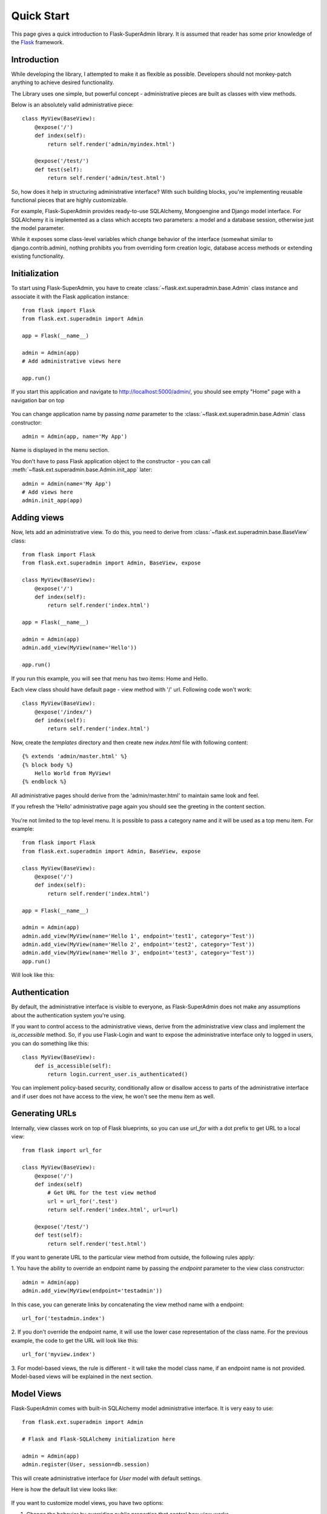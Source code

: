 Quick Start
===========

This page gives a quick introduction to Flask-SuperAdmin library. It is assumed that reader has some prior
knowledge of the `Flask <http://flask.pocoo.org/>`_ framework.

Introduction
------------

While developing the library, I attempted to make it as flexible as possible. Developers should
not monkey-patch anything to achieve desired functionality.

The Library uses one simple, but powerful concept - administrative pieces are built as classes with
view methods.

Below is an absolutely valid administrative piece::

    class MyView(BaseView):
        @expose('/')
        def index(self):
            return self.render('admin/myindex.html')

        @expose('/test/')
        def test(self):
            return self.render('admin/test.html')

So, how does it help in structuring administrative interface? With such building blocks, you're
implementing reusable functional pieces that are highly customizable.

For example, Flask-SuperAdmin provides ready-to-use SQLAlchemy, Mongoengine and Django model interface. 
For SQLAlchemy it is implemented as a
class which accepts two parameters: a model and a database session, otherwise just the model parameter.

While it exposes some
class-level variables which change behavior of the interface (somewhat similar to django.contrib.admin),
nothing prohibits you from overriding form creation logic, database access methods or extending existing
functionality.

Initialization
--------------

To start using Flask-SuperAdmin, you have to create :class:`~flask.ext.superadmin.base.Admin` class instance and associate it with the Flask
application instance::

    from flask import Flask
    from flask.ext.superadmin import Admin

    app = Flask(__name__)

    admin = Admin(app)
    # Add administrative views here

    app.run()

If you start this application and navigate to `http://localhost:5000/admin/ <http://localhost:5000/admin/>`_,
you should see empty "Home" page with a navigation bar on top

    .. image:: images/quickstart/quickstart_1.png
        :target: ../_images/quickstart_1.png

You can change application name by passing `name` parameter to the :class:`~flask.ext.superadmin.base.Admin` class constructor::

    admin = Admin(app, name='My App')

Name is displayed in the menu section.

You don't have to pass Flask application object to the constructor - you can call :meth:`~flask.ext.superadmin.base.Admin.init_app` later::

    admin = Admin(name='My App')
    # Add views here
    admin.init_app(app)

Adding views
------------

Now, lets add an administrative view. To do this, you need to derive from :class:`~flask.ext.superadmin.base.BaseView` class::

    from flask import Flask
    from flask.ext.superadmin import Admin, BaseView, expose

    class MyView(BaseView):
        @expose('/')
        def index(self):
            return self.render('index.html')

    app = Flask(__name__)

    admin = Admin(app)
    admin.add_view(MyView(name='Hello'))

    app.run()

If you run this example, you will see that menu has two items: Home and Hello.

Each view class should have default page - view method with '/' url. Following code won't work::

    class MyView(BaseView):
        @expose('/index/')
        def index(self):
            return self.render('index.html')

Now, create the `templates` directory and then create new `index.html` file with following content::

    {% extends 'admin/master.html' %}
    {% block body %}
        Hello World from MyView!
    {% endblock %}

All administrative pages should derive from the 'admin/master.html' to maintain same look and feel.

If you refresh the 'Hello' administrative page again you should see the greeting in the content section.

    .. image:: images/quickstart/quickstart_2.png
        :width: 640
        :target: ../_images/quickstart_2.png

You're not limited to the top level menu. It is possible to pass a category name and it will be used as a
top menu item. For example::

    from flask import Flask
    from flask.ext.superadmin import Admin, BaseView, expose

    class MyView(BaseView):
        @expose('/')
        def index(self):
            return self.render('index.html')

    app = Flask(__name__)

    admin = Admin(app)
    admin.add_view(MyView(name='Hello 1', endpoint='test1', category='Test'))
    admin.add_view(MyView(name='Hello 2', endpoint='test2', category='Test'))
    admin.add_view(MyView(name='Hello 3', endpoint='test3', category='Test'))
    app.run()

Will look like this:

    .. image:: images/quickstart/quickstart_3.png
        :width: 640
        :target: ../_images/quickstart_3.png

Authentication
--------------

By default, the administrative interface is visible to everyone, as Flask-SuperAdmin does not make
any assumptions about the authentication system you're using.

If you want to control access to the administrative views, derive from the
administrative view class and implement the `is_accessible` method. So, if you use Flask-Login and
want to expose the administrative interface only to logged in users, you can do something like
this::

    class MyView(BaseView):
        def is_accessible(self):
            return login.current_user.is_authenticated()


You can implement policy-based security, conditionally allow or disallow access to parts of the
administrative interface and if user does not have access to the view, he won't see the menu item
as well.

Generating URLs
---------------

Internally, view classes work on top of Flask blueprints, so you can use `url_for` with a dot
prefix to get URL to a local view::

    from flask import url_for

    class MyView(BaseView):
        @expose('/')
        def index(self)
            # Get URL for the test view method
            url = url_for('.test')
            return self.render('index.html', url=url)

        @expose('/test/')
        def test(self):
            return self.render('test.html')

If you want to generate URL to the particular view method from outside, the following rules apply:

1. You have the ability to override an endpoint name by passing the `endpoint` parameter to the view class
constructor::

    admin = Admin(app)
    admin.add_view(MyView(endpoint='testadmin'))

In this case, you can generate links by concatenating the view method name with a endpoint::

    url_for('testadmin.index')

2. If you don't override the endpoint name, it will use the lower case representation of the class name. For the previous example,
the code to get the URL will look like this::

    url_for('myview.index')

3. For model-based views, the rule is different - it will take the model class name, if an endpoint name
is not provided. Model-based views will be explained in the next section.


Model Views
-----------

Flask-SuperAdmin comes with built-in SQLAlchemy model administrative interface. It is very easy to use::

    from flask.ext.superadmin import Admin

    # Flask and Flask-SQLAlchemy initialization here

    admin = Admin(app)
    admin.register(User, session=db.session)

This will create administrative interface for `User` model with default settings.

Here is how the default list view looks like:

    .. image:: images/quickstart/quickstart_4.png
        :width: 640
        :target: ../_images/quickstart_4.png

If you want to customize model views, you have two options:

1. Change the behavior by overriding public properties that control how view works
2. Change the behavior by overriding methods

For example, if you want to disable model creation and show only the 'login' and 'email' columns in the list view,
you can do something like this::

    from flask.ext.superadmin import Admin, model

    # Flask and Flask-SQLAlchemy initialization here

    class UserModel(model.ModelAdmin):
        session = db.session
        list_display = ('username','email')

    admin = Admin(app)
    admin.register(User, UserModel)


It is relatively easy to add support for different database backends by inheriting from :class:`~flask.ext.superadmin.model.BaseModelAdmin`.
class and implementing database-related methods.

Please refer to :mod:`flask.ext.superadmin.model.mongoengine` documentation on how to customize behavior of model-based administrative views.

File Admin
----------

Flask-SuperAdmin comes with another handy battery - file admin. It gives you ability to manage files on your server (upload, delete, rename, etc).

Here is a simple example::

    from flask.ext.superadmin import Admin
    from flask.ext.superadmin.contrib.fileadmin import FileAdmin

    import os.path as op

    # Flask setup here

    admin = Admin(app)

    path = op.join(op.dirname(__file__), 'static')
    admin.add_view(FileAdmin(path, '/static/', name='Static Files'))

Sample screenshot:

    .. image:: images/quickstart/quickstart_5.png
        :width: 640
        :target: ../_images/quickstart_5.png

You can disable uploads, disable file or directory deletion, restrict file uploads to certain types and so on.
Check :mod:`flask.ext.superadmin.contrib.fileadmin` documentation on how to do it.

Examples
--------

Flask-SuperAdmin comes with a lot of samples:

- `Simple administrative interface <https://github.com/SyrusAkbary/Flask-SuperAdmin/tree/master/examples/simple>`_ with custom administrative views
- `SQLAlchemy model example <https://github.com/SyrusAkbary/Flask-SuperAdmin/tree/master/examples/sqlalchemy>`_
- `Mongoengine document example <https://github.com/SyrusAkbary/Flask-SuperAdmin/tree/master/examples/mongoengine>`_
- `Django document example <https://github.com/SyrusAkbary/Flask-SuperAdmin/tree/master/examples/django>`_
- `Flask-Login integration example <https://github.com/SyrusAkbary/Flask-SuperAdmin/tree/master/examples/auth>`_
- `File management interface <https://github.com/SyrusAkbary/Flask-SuperAdmin/tree/master/examples/file>`_
